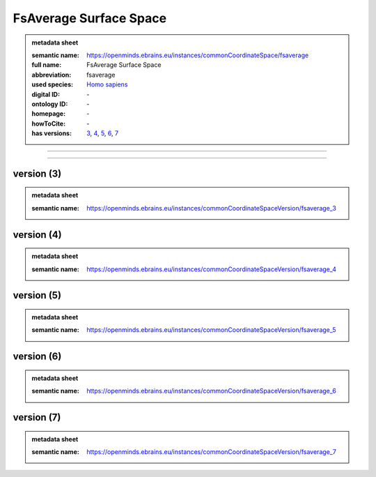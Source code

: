 #######################
FsAverage Surface Space
#######################

.. admonition:: metadata sheet

   :semantic name: https://openminds.ebrains.eu/instances/commonCoordinateSpace/fsaverage
   :full name: FsAverage Surface Space
   :abbreviation: fsaverage
   :used species: `Homo sapiens <https://openminds-documentation.readthedocs.io/en/latest/libraries/terminologies/species.html#Homo-sapiens>`_
   :digital ID: \-
   :ontology ID: \-
   :homepage: \-
   :howToCite: \-
   :has versions: `3 <https://openminds-documentation.readthedocs.io/en/latest/libraries/commonCoordinateSpaces/FsAverage%20Surface%20Space.html#version-3>`_, `4 <https://openminds-documentation.readthedocs.io/en/latest/libraries/commonCoordinateSpaces/FsAverage%20Surface%20Space.html#version-4>`_, `5 <https://openminds-documentation.readthedocs.io/en/latest/libraries/commonCoordinateSpaces/FsAverage%20Surface%20Space.html#version-5>`_, `6 <https://openminds-documentation.readthedocs.io/en/latest/libraries/commonCoordinateSpaces/FsAverage%20Surface%20Space.html#version-6>`_, `7 <https://openminds-documentation.readthedocs.io/en/latest/libraries/commonCoordinateSpaces/FsAverage%20Surface%20Space.html#version-7>`_

------------

------------

version \(3\)
#############

.. admonition:: metadata sheet

   :semantic name: https://openminds.ebrains.eu/instances/commonCoordinateSpaceVersion/fsaverage_3

version \(4\)
#############

.. admonition:: metadata sheet

   :semantic name: https://openminds.ebrains.eu/instances/commonCoordinateSpaceVersion/fsaverage_4

version \(5\)
#############

.. admonition:: metadata sheet

   :semantic name: https://openminds.ebrains.eu/instances/commonCoordinateSpaceVersion/fsaverage_5

version \(6\)
#############

.. admonition:: metadata sheet

   :semantic name: https://openminds.ebrains.eu/instances/commonCoordinateSpaceVersion/fsaverage_6

version \(7\)
#############

.. admonition:: metadata sheet

   :semantic name: https://openminds.ebrains.eu/instances/commonCoordinateSpaceVersion/fsaverage_7

